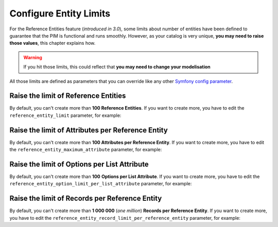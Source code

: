 Configure Entity Limits
=======================

For the Reference Entities feature (*introduced in 3.0*), some limits about number of entities have been defined to guarantee that the PIM is functional and runs smoothly.
However, as your catalog is very unique, **you may need to raise those values**, this chapter explains how.

.. warning::
   If you hit those limits, this could reflect that **you may need to change your modelisation**

All those limits are defined as parameters that you can override like any other `Symfony config parameter <https://symfony.com/doc/3.4/best_practices/configuration.html>`_.

Raise the limit of Reference Entities
-------------------------------------
By default, you can't create more than **100 Reference Entities**.
If you want to create more, you have to edit the ``reference_entity_limit`` parameter, for example:

.. code-block:: yaml
    :linenos:

    # app/config/parameters.yml
    parameters:
        reference_entity_limit: 200

Raise the limit of Attributes per Reference Entity
--------------------------------------------------
By default, you can't create more than **100 Attributes per Reference Entity**.
If you want to create more, you have to edit the ``reference_entity_maximum_attribute`` parameter, for example:

.. code-block:: yaml
    :linenos:

    # app/config/parameters.yml
    parameters:
        reference_entity_maximum_attribute: 130

Raise the limit of Options per List Attribute
---------------------------------------------
By default, you can't create more than **100** **Options per List Attribute**.
If you want to create more, you have to edit the ``reference_entity_option_limit_per_list_attribute`` parameter, for example:

.. code-block:: yaml
    :linenos:

    # app/config/parameters.yml
    parameters:
        reference_entity_option_limit_per_list_attribute: 200


Raise the limit of Records per Reference Entity
-----------------------------------------------
By default, you can't create more than **1 000 000** (*one million*) **Records per Reference Entity**.
If you want to create more, you have to edit the ``reference_entity_record_limit_per_reference_entity`` parameter, for example:

.. code-block:: yaml
    :linenos:

    # app/config/parameters.yml
    parameters:
        reference_entity_record_limit_per_reference_entity: 2000000
